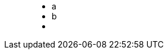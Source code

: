 ++++
<figure class="graph-diagram two-nodes-one-rel1">
<ul class="graph-diagram-markup" data-internal-scale="10" data-external-scale="10">
  <li class="node" data-node-id="0" data-x="-50" data-y="-40">
    <span class="caption">a</span>
  </li>
  <li class="node" data-node-id="1" data-x="-20" data-y="-40">
    <span class="caption">b</span>
  </li>
  <li class="relationship" data-from="0" data-to="1"></li>
</ul>
</figure>
++++